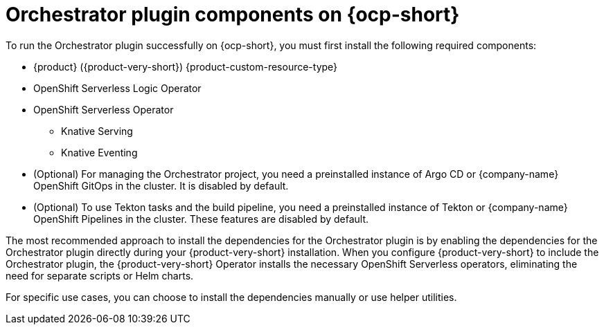 :_mod-docs-content-type: CONCEPT
[id="con-install-components-orchestrator-plugin_{context}"]
= Orchestrator plugin components on {ocp-short}

To run the Orchestrator plugin successfully on {ocp-short}, you must first install the following required components:

** {product} ({product-very-short}) {product-custom-resource-type}
** OpenShift Serverless Logic Operator
** OpenShift Serverless Operator
*** Knative Serving
*** Knative Eventing
** (Optional) For managing the Orchestrator project, you need a preinstalled instance of Argo CD or {company-name} OpenShift GitOps in the cluster. It is disabled by default.
** (Optional) To use Tekton tasks and the build pipeline, you need a preinstalled instance of Tekton or {company-name} OpenShift Pipelines in the cluster. These features are disabled by default.

The most recommended approach to install the dependencies for the Orchestrator plugin is by enabling the dependencies for the Orchestrator plugin directly during your {product-very-short} installation. When you configure {product-very-short} to include the Orchestrator plugin, the {product-very-short} Operator installs the necessary OpenShift Serverless operators, eliminating the need for separate scripts or Helm charts.

For specific use cases, you can choose to install the dependencies manually or use helper utilities.